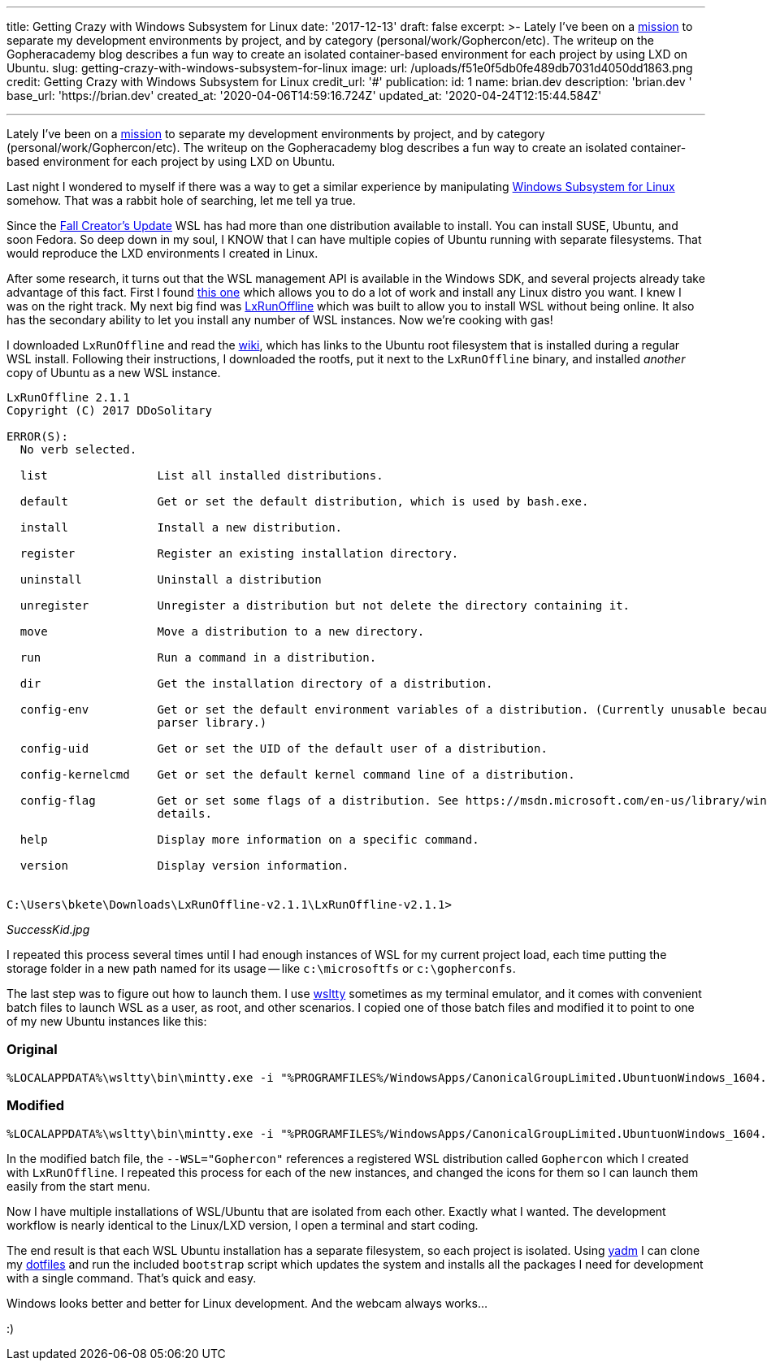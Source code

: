 '''

title: Getting Crazy with Windows Subsystem for Linux date: '2017-12-13' draft: false excerpt: >-   Lately I've been on a   https://blog.gopheracademy.com/advent-2017/repeatable-isolated-dev-environments/[mission]   to separate my development environments by project, and by category   (personal/work/Gophercon/etc).
The writeup on the Gopheracademy blog   describes a fun way to create an isolated container-based environment for each   project by using LXD on Ubuntu.
slug: getting-crazy-with-windows-subsystem-for-linux image:   url: /uploads/f51e0f5db0fe489db7031d4050dd1863.png   credit: Getting Crazy with Windows Subsystem for Linux   credit_url: '#' publication:   id: 1   name: brian.dev   description: 'brian.dev '   base_url: 'https://brian.dev'   created_at: '2020-04-06T14:59:16.724Z'   updated_at: '2020-04-24T12:15:44.584Z'

'''

Lately I've been on a https://blog.gopheracademy.com/advent-2017/repeatable-isolated-dev-environments/[mission] to separate my development environments by project, and by category (personal/work/Gophercon/etc).
The writeup on the Gopheracademy blog describes a fun way to create an isolated container-based environment for each project by using LXD on Ubuntu.

Last night I wondered to myself if there was a way to get a similar experience by manipulating https://docs.microsoft.com/en-us/windows/wsl/faq[Windows Subsystem for Linux] somehow.
That was a rabbit hole of searching, let me tell ya true.

Since the http://www.zdnet.com/article/windows-subsystem-for-linux-graduates-in-windows-10-fall-creators-update/[Fall Creator's Update] WSL has had more than one distribution available to install.
You can install SUSE, Ubuntu, and soon Fedora.
So deep down in my soul, I KNOW that I can have multiple copies of Ubuntu running with separate filesystems.
That would reproduce the LXD environments I created in Linux.

After some research, it turns out that the WSL management API is available in the Windows SDK, and several projects already take advantage of this fact.
First I found https://github.com/yuk7/WSL-DistroLauncher[this one] which allows you to do a lot of work and install any Linux distro you want.
I knew I was on the right track.
My next big find was https://github.com/DDoSolitary/LxRunOffline[LxRunOffline] which was built to allow you to install WSL without being online.
It also has the secondary ability to let you install any number of WSL instances.
Now we're cooking with gas!

I downloaded `LxRunOffline` and read the https://github.com/DDoSolitary/LxRunOffline/wiki/Ubuntu[wiki], which has links to the Ubuntu root filesystem that is installed during a regular WSL install.
Following their instructions, I downloaded the rootfs, put it next to the `LxRunOffline` binary, and installed _another_ copy of Ubuntu as a new WSL instance.

----
LxRunOffline 2.1.1
Copyright (C) 2017 DDoSolitary

ERROR(S):
  No verb selected.

  list                List all installed distributions.

  default             Get or set the default distribution, which is used by bash.exe.

  install             Install a new distribution.

  register            Register an existing installation directory.

  uninstall           Uninstall a distribution

  unregister          Unregister a distribution but not delete the directory containing it.

  move                Move a distribution to a new directory.

  run                 Run a command in a distribution.

  dir                 Get the installation directory of a distribution.

  config-env          Get or set the default environment variables of a distribution. (Currently unusable because of a problem of the command line
                      parser library.)

  config-uid          Get or set the UID of the default user of a distribution.

  config-kernelcmd    Get or set the default kernel command line of a distribution.

  config-flag         Get or set some flags of a distribution. See https://msdn.microsoft.com/en-us/library/windows/desktop/mt826872(v=vs.85).aspx for
                      details.

  help                Display more information on a specific command.

  version             Display version information.


C:\Users\bkete\Downloads\LxRunOffline-v2.1.1\LxRunOffline-v2.1.1>
----

_SuccessKid.jpg_

I repeated this process several times until I had enough instances of WSL for my current project load, each time putting the storage folder in a new path named for its usage -- like `c:\microsoftfs` or `c:\gopherconfs`.

The last step was to figure out how to launch them.
I use https://github.com/mintty/wsltty[wsltty] sometimes as my terminal emulator, and it comes with convenient batch files to launch WSL as a user, as root, and other scenarios.
I copied one of those batch files and modified it to point to one of my new Ubuntu instances like this:

=== Original

----
%LOCALAPPDATA%\wsltty\bin\mintty.exe -i "%PROGRAMFILES%/WindowsApps/CanonicalGroupLimited.UbuntuonWindows_1604.2017.922.0_x64__79rhkp1fndgsc/images/icon.ico" --WSL= -h err --configdir="%APPDATA%\wsltty"  -~
----

=== Modified

----
%LOCALAPPDATA%\wsltty\bin\mintty.exe -i "%PROGRAMFILES%/WindowsApps/CanonicalGroupLimited.UbuntuonWindows_1604.2017.922.0_x64__79rhkp1fndgsc/images/icon.ico" --WSL="Gophercon" -h err --configdir="%APPDATA%\wsltty"  -~
----

In the modified batch file, the `--WSL="Gophercon"` references a registered WSL distribution called `Gophercon` which I created with `LxRunOffline`.
I repeated this process for each of the new instances, and changed the icons for them so I can launch them easily from the start menu.

Now I have multiple installations of WSL/Ubuntu that are isolated from each other.
Exactly what I wanted.
The development workflow is nearly identical to the Linux/LXD version, I open a terminal and start coding.

The end result is that each WSL Ubuntu installation has a separate filesystem, so each project is isolated.
Using https://thelocehiliosan.github.io/yadm/[yadm] I can clone my https://github.com/bketelsen/dotfiles[dotfiles] and run the included `bootstrap` script which updates the system and installs all the packages I need for development with a single command.
That's quick and easy.

Windows looks better and better for Linux development.
And the webcam always works...

:)
